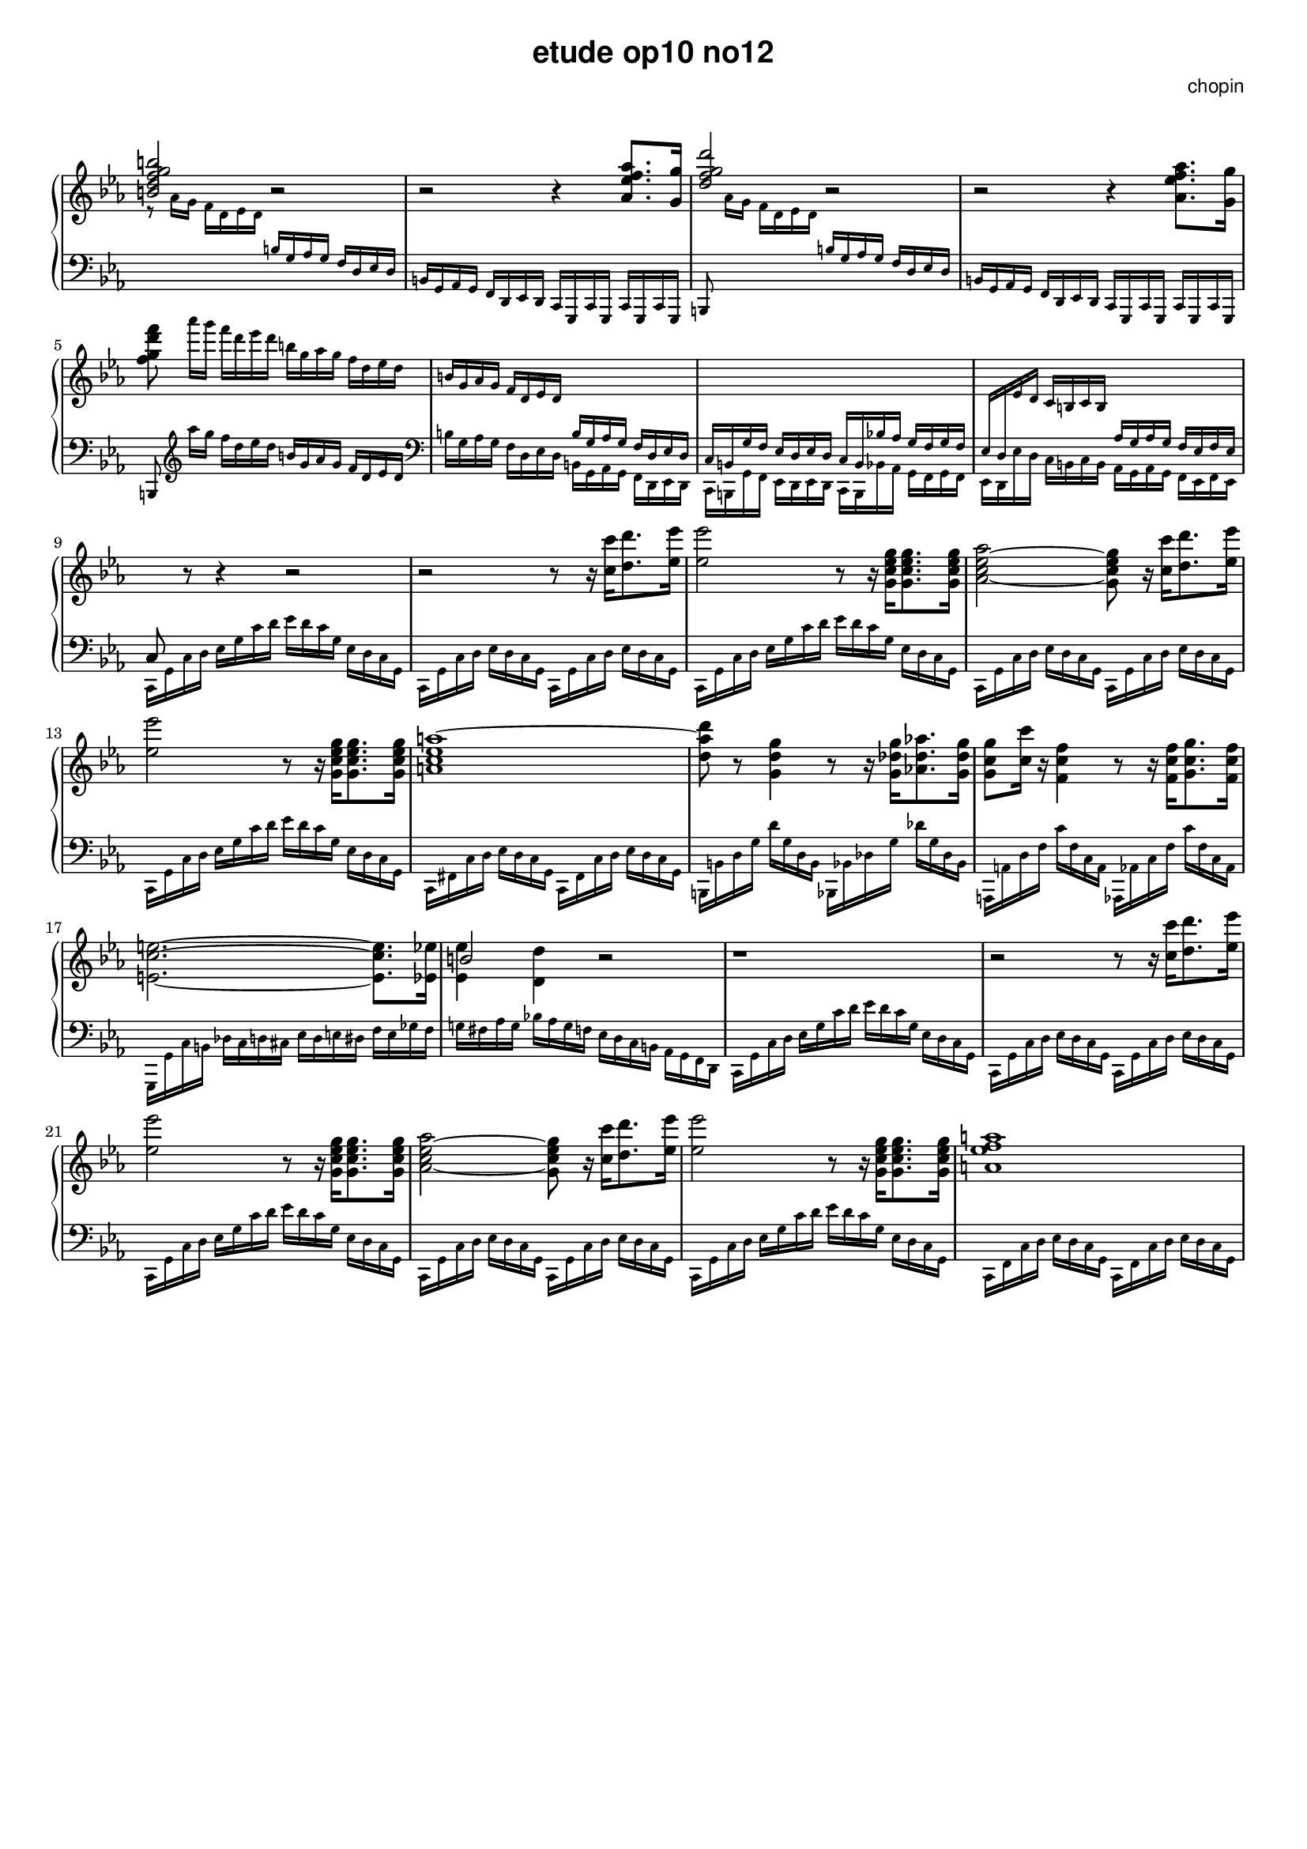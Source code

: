 \version "2.24.0"
#(set-global-staff-size 16)

\paper {
  #(set-paper-size "a4")
  % distribute systems evenly
  % ragged-last-bottom = ##f
}

\markup { \vspace #1 }

\header {
  title = \markup {
    \override #'(font-family . sans) "etude op10 no12"
  }
  composer = \markup {
    \override #'(font-family . sans) "chopin"
  }
  tagline = ##f
}

KEYTIME = { \key c \minor \time 4/4 }

% 1-8
upI = \relative c' {
  \stemUp <b' d f g b>2 r | r r4 <as es' f as>8. <g g'>16 |
  <d' f g d'>2 r | r r4 \stemDown <as es' f as>8. <g g'>16 |
  <f' g d' f>8
  \magnifyMusic 0.75 {
    as'16[ g] f d es d  b g as g f d es d |
    \stemUp b g as g f d es d \change Staff = "down" b g as g f d es d |
    c b g' f es d es d c b bes'! as g f g f |
    es d \change Staff = "up" es' d c b c b
    \change Staff = "down" as g as g f es f es |
  }
}
downI = \relative c' \magnifyMusic 0.75 {
  \change Staff = "up" \stemDown r8 as'16 g f d es d
  \change Staff = "down" \stemUp b g as g f d es d |
  b g as g f d es d c g c g c g c g |
  b8 \change Staff = "up" \stemDown as'''16[ g] f d es d
  \change Staff = "down" \stemUp b g as g f d es d |
  b g as g f d es d c g c g c g c g | \break
  b8  \stemDown \clef treble as''''16[ g] f d es d
  \stemUp b g as g f d es d \clef bass | 
  \stemDown b g as g f d es d b g as g f d es d |
  c b g' f es d es d c b bes'! as g f g f |
  es d es' d c b c b as g as g f es f es | \break
}

% 9-18
upII = \relative c { 
  % up 9-12
  c8 \change Staff = "up" \stemNeutral r8 r4 r2 |
  r2 r8 r16 <c'' c'>[ <d d'>8. <es es'>16] |
  <es es'>2 r8 r16 <g, c es g>16[ <g c es g>8. <g c es g>16] |
  <as c es as>2~ <g c es g>8 r16 <c c'>[ <d d'>8. <es es'>16] | \break
  % up 13-14
  <es es'>2 r8 r16 <g, c es g>16[ <g c es g>8. <g c es g>16] | <a c es a~>1 |
  % up 15-18
  <d a' d>8 r8 <g, d' g>4 r8 r16 <g des' g>16[ <as! des as'>8. <g des' g>16] |
  <g c g'>8 <c c'> 16 r <f, c' f>4 r8 r16 <f c' f>16[ <g c g'>8. <f c' f>16] | \break
  \stemDown <e c' e>2.~8. <es es'>16 | <<b'2 \\ {<es, es'>4 <d d'>} >> r2 |
}
downII = \relative c, \magnifyMusic 0.75 {
  % down 9-12
  c16 g' c d es g c d es d c g es d c g |
  c, g' c d es d c g c, g' c d es d c g |
  c, g' c d es g c d es d c g es d c g |
  c, g' c d es d c g c, g' c d es d c g |
  % down 13-14
  c, g' c d es g c d es d c g es d c g |
  c, fis c' d es d c g c, fis c' d es d c g |
  % down 15-18
  b, b' d g d' g, d b bes, bes' des g des' g, des bes |
  a, a' d f c' f, c a as, as' c f c' f, c as |
  g, g' c b des c d cis es d e dis f e ges f |
  g! fis as g bes! as g f es d c b as g f d | 
}

% 19-28
upIII = \relative c {
  % up 19-22
  r1 | r2 r8 r16 <c'' c'>[ <d d'>8. <es es'>16] | \break
  <es es'>2 r8 r16 <g, c es g>16[ <g c es g>8. <g c es g>16] |
  <as c es as>2~ <g c es g>8 r16 <c c'>[ <d d'>8. <es es'>16] |
  % up 23-24
  <es es'>2 r8 r16 <g, c es g>16[ <g c es g>8. <g c es g>16] | <a es' f a~>1 | \break
  % up 25-28
}
downIII = \relative c, \magnifyMusic 0.75 {
  % down 19-22
  c16 g' c d es g c d es d c g es d c g |
  c, g' c d es d c g c, g' c d es d c g |
  c, g' c d es g c d es d c g es d c g |
  c, g' c d es d c g c, g' c d es d c g |
  % down 23-24
  c, g' c d es g c d es d c g es d c g |
  c, f c' d es d c g c, f c' d es d c g |
  % down 25-28
}


\score {
  \new PianoStaff << 
    \new Staff = "up" {
      \clef treble \KEYTIME 
      {
        \upI % 1-8
        \upII % 9-18
        \upIII % 19-28
      }
    }
    \new Staff = "down" {
      \clef bass \KEYTIME
      {
        \downI % 1-8
        \downII % 9-18
        \downIII % 19-28
      }
    }
  >>

  \layout {
    indent = 0\mm
    \context {
      \Staff
      \remove "Time_signature_engraver"
    }
  }
}